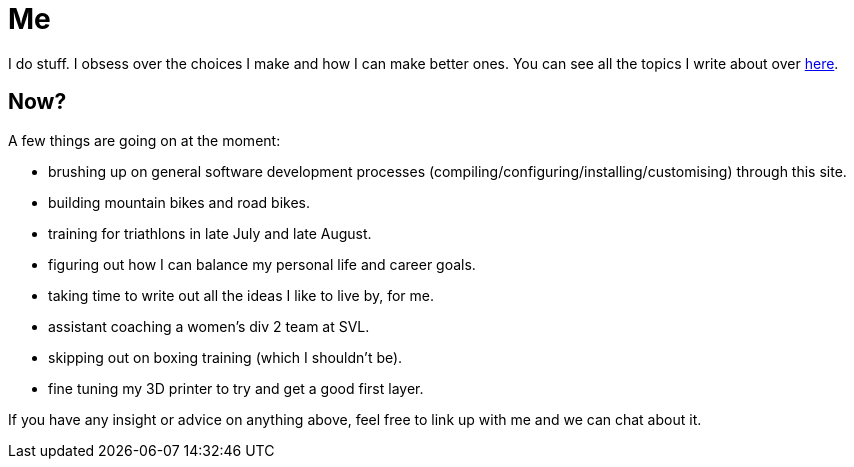 = Me
:page-layout: page
:page-permalink: /about/
:url-topics: https://jasonvly.github.io/topics/

I do stuff. I obsess over the choices I make and how I can make better ones. You can see all the topics I write about over {url-topics}[here].

== Now?

A few things are going on at the moment:

* brushing up on general software development processes (compiling/configuring/installing/customising) through this site. 
* building mountain bikes and road bikes.
* training for triathlons in late July and late August.
* figuring out how I can balance my personal life and career goals. 
* taking time to write out all the ideas I like to live by, for me.
* assistant coaching a women's div 2 team at SVL.
* skipping out on boxing training (which I shouldn't be).
* fine tuning my 3D printer to try and get a good first layer.

If you have any insight or advice on anything above, feel free to link up with me and we can chat about it. 


